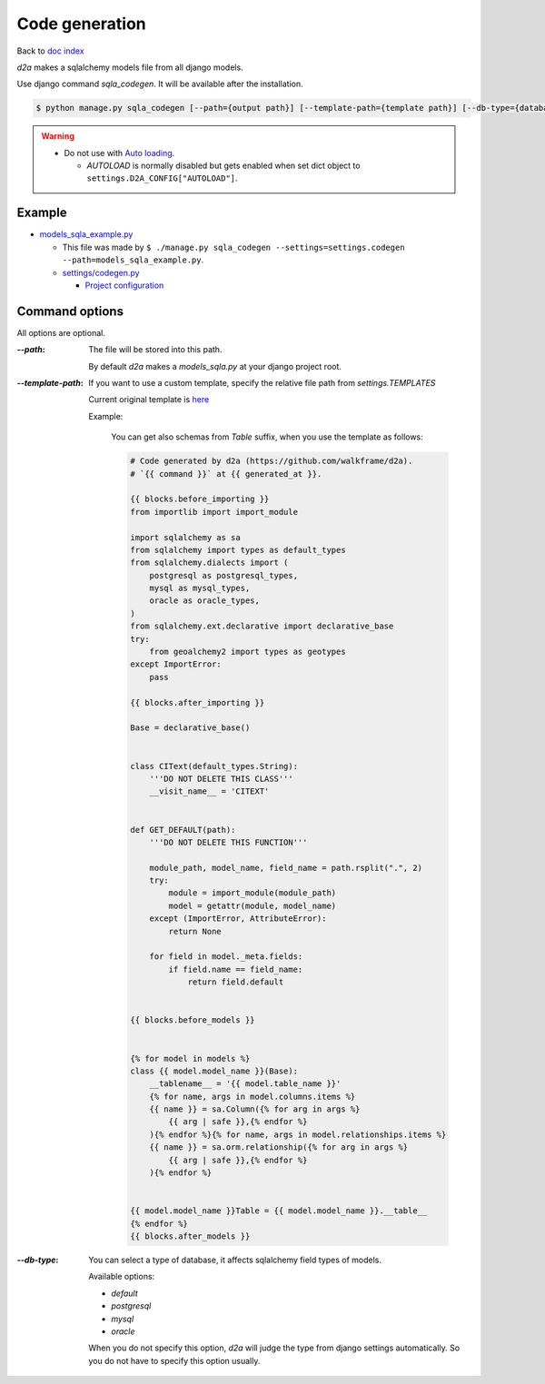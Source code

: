 Code generation
======================

Back to `doc index </products/d2a/>`__

`d2a` makes a sqlalchemy models file from all django models.

Use django command `sqla_codegen`. It will be available after the installation.

.. code-block:: shell

  $ python manage.py sqla_codegen [--path={output path}] [--template-path={template path}] [--db-type={database type}]


.. warning::

  - Do not use with `Auto loading </products/d2a/features/autoload.html>`__.

    - `AUTOLOAD` is normally disabled but gets enabled when set dict object to ``settings.D2A_CONFIG["AUTOLOAD"]``.


Example
---------------------

- `models_sqla_example.py <https://github.com/walkframe/d2a/blob/master/project_postgresql/models_sqla_example.py>`__

  - This file was made by ``$ ./manage.py sqla_codegen --settings=settings.codegen --path=models_sqla_example.py``.
  - `settings/codegen.py <https://github.com/walkframe/d2a/blob/master/project_postgresql/settings/codegen.py>`__

    - `Project configuration </products/d2a/config.html>`__


Command options
---------------------
All options are optional.

:`--path`:

  The file will be stored into this path.

  By default `d2a` makes a `models_sqla.py` at your django project root.


:`--template-path`:

  If you want to use a custom template, specify the relative file path from `settings.TEMPLATES`

  Current original template is `here <https://github.com/walkframe/d2a/blob/master/project_postgresql/original_template.tmpl>`__

  Example:

    You can get also schemas from `Table` suffix, when you use the template as follows:
  
    .. code-block:: python

      # Code generated by d2a (https://github.com/walkframe/d2a).
      # `{{ command }}` at {{ generated_at }}.
      
      {{ blocks.before_importing }}
      from importlib import import_module
      
      import sqlalchemy as sa
      from sqlalchemy import types as default_types
      from sqlalchemy.dialects import (
          postgresql as postgresql_types,
          mysql as mysql_types,
          oracle as oracle_types,
      )
      from sqlalchemy.ext.declarative import declarative_base
      try:
          from geoalchemy2 import types as geotypes
      except ImportError:
          pass
      
      {{ blocks.after_importing }}
      
      Base = declarative_base()
      
      
      class CIText(default_types.String):
          '''DO NOT DELETE THIS CLASS'''
          __visit_name__ = 'CITEXT'
      
      
      def GET_DEFAULT(path):
          '''DO NOT DELETE THIS FUNCTION'''
      
          module_path, model_name, field_name = path.rsplit(".", 2)
          try:
              module = import_module(module_path)
              model = getattr(module, model_name)
          except (ImportError, AttributeError):
              return None
      
          for field in model._meta.fields:
              if field.name == field_name:
                  return field.default
      
      
      {{ blocks.before_models }}
      
      
      {% for model in models %}
      class {{ model.model_name }}(Base):
          __tablename__ = '{{ model.table_name }}'
          {% for name, args in model.columns.items %}
          {{ name }} = sa.Column({% for arg in args %}
              {{ arg | safe }},{% endfor %}
          ){% endfor %}{% for name, args in model.relationships.items %}
          {{ name }} = sa.orm.relationship({% for arg in args %}
              {{ arg | safe }},{% endfor %}
          ){% endfor %}
      
      
      {{ model.model_name }}Table = {{ model.model_name }}.__table__
      {% endfor %}
      {{ blocks.after_models }}


:`--db-type`:

  You can select a type of database, it affects sqlalchemy field types of models. 
  
  Available options:
  
  - `default`
  - `postgresql`
  - `mysql`
  - `oracle`
  
  When you do not specify this option, `d2a` will judge the type from django settings automatically.
  So you do not have to specify this option usually.

